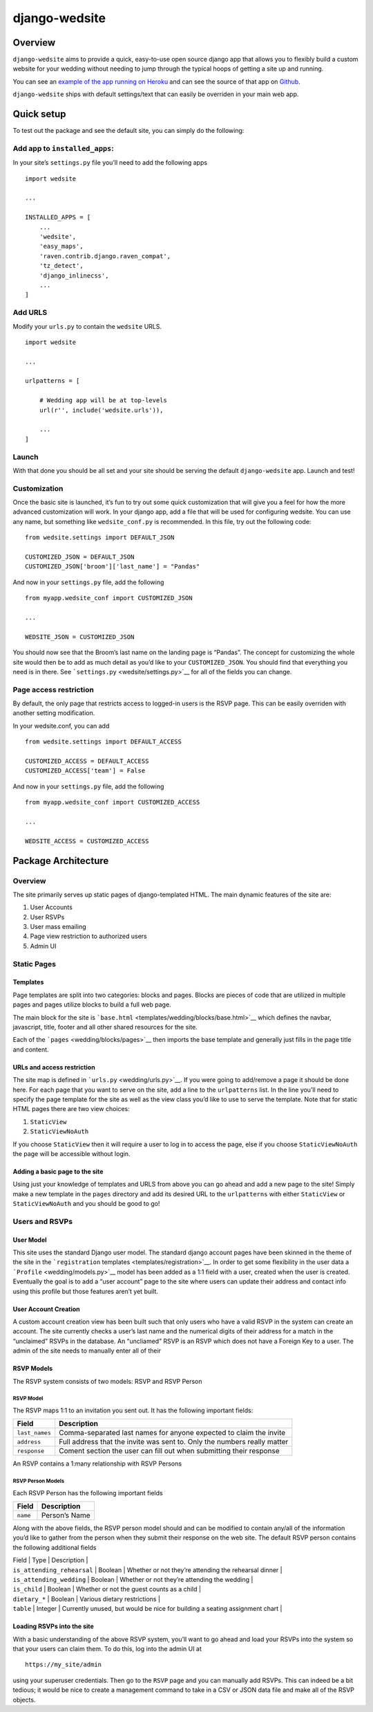 django-wedsite
==============

Overview
--------

``django-wedsite`` aims to provide a quick, easy-to-use open source
django app that allows you to flexibly build a custom website for your
wedding without needing to jump through the typical hoops of getting a
site up and running.

You can see an `example of the app running on
Heroku <https://wedsite.io>`__ and can see the source of that app on
`Github <https://github.com/dpipemazo/wedsite>`__.

``django-wedsite`` ships with default settings/text that can easily be
overriden in your main web app.

Quick setup
-----------

To test out the package and see the default site, you can simply do the
following:

Add app to ``installed_apps``:
~~~~~~~~~~~~~~~~~~~~~~~~~~~~~~

In your site’s ``settings.py`` file you’ll need to add the following
apps

::

    import wedsite

    ...

    INSTALLED_APPS = [
        ...
        'wedsite',
        'easy_maps',
        'raven.contrib.django.raven_compat',
        'tz_detect',
        'django_inlinecss',
        ...
    ]

Add URLS
~~~~~~~~

Modify your ``urls.py`` to contain the ``wedsite`` URLS.

::

    import wedsite

    ...

    urlpatterns = [

        # Wedding app will be at top-levels
        url(r'', include('wedsite.urls')),

        ...
    ]

Launch
~~~~~~

With that done you should be all set and your site should be serving the
default ``django-wedsite`` app. Launch and test!

Customization
~~~~~~~~~~~~~

Once the basic site is launched, it’s fun to try out some quick
customization that will give you a feel for how the more advanced
customization will work. In your django app, add a file that will be
used for configuring wedsite. You can use any name, but something like
``wedsite_conf.py`` is recommended. In this file, try out the following
code:

::

    from wedsite.settings import DEFAULT_JSON

    CUSTOMIZED_JSON = DEFAULT_JSON
    CUSTOMIZED_JSON['broom']['last_name'] = "Pandas"

And now in your ``settings.py`` file, add the following

::

    from myapp.wedsite_conf import CUSTOMIZED_JSON

    ...

    WEDSITE_JSON = CUSTOMIZED_JSON

You should now see that the Broom’s last name on the landing page is
“Pandas”. The concept for customizing the whole site would then be to
add as much detail as you’d like to your ``CUSTOMIZED_JSON``. You should
find that everything you need is in there. See
```settings.py`` <wedsite/settings.py>`__ for all of the fields you can
change.

Page access restriction
~~~~~~~~~~~~~~~~~~~~~~~

By default, the only page that restricts access to logged-in users is
the RSVP page. This can be easily overriden with another setting
modification.

In your wedsite.conf, you can add

::

    from wedsite.settings import DEFAULT_ACCESS

    CUSTOMIZED_ACCESS = DEFAULT_ACCESS
    CUSTOMIZED_ACCESS['team'] = False

And now in your ``settings.py`` file, add the following

::

    from myapp.wedsite_conf import CUSTOMIZED_ACCESS

    ...

    WEDSITE_ACCESS = CUSTOMIZED_ACCESS

Package Architecture
--------------------

.. _overview-1:

Overview
~~~~~~~~

The site primarily serves up static pages of django-templated HTML. The
main dynamic features of the site are:

1. User Accounts
2. User RSVPs
3. User mass emailing
4. Page view restriction to authorized users
5. Admin UI

Static Pages
~~~~~~~~~~~~

Templates
^^^^^^^^^

Page templates are split into two categories: blocks and pages. Blocks
are pieces of code that are utilized in multiple pages and pages utilize
blocks to build a full web page.

The main block for the site is
```base.html`` <templates/wedding/blocks/base.html>`__ which defines the
navbar, javascript, title, footer and all other shared resources for the
site.

Each of the ```pages`` <wedding/blocks/pages>`__ then imports the base
template and generally just fills in the page title and content.

URLs and access restriction
^^^^^^^^^^^^^^^^^^^^^^^^^^^

The site map is defined in ```urls.py`` <wedding/urls.py>`__. If you
were going to add/remove a page it should be done here. For each page
that you want to serve on the site, add a line to the ``urlpatterns``
list. In the line you’ll need to specify the page template for the site
as well as the view class you’d like to use to serve the template. Note
that for static HTML pages there are two view choices:

1. ``StaticView``
2. ``StaticViewNoAuth``

If you choose ``StaticView`` then it will require a user to log in to
access the page, else if you choose ``StaticViewNoAuth`` the page will
be accessible without login.

Adding a basic page to the site
^^^^^^^^^^^^^^^^^^^^^^^^^^^^^^^

Using just your knowledge of templates and URLS from above you can go
ahead and add a new page to the site! Simply make a new template in the
``pages`` directory and add its desired URL to the ``urlpatterns`` with
either ``StaticView`` or ``StaticViewNoAuth`` and you should be good to
go!

Users and RSVPs
~~~~~~~~~~~~~~~

User Model
^^^^^^^^^^

This site uses the standard Django user model. The standard django
account pages have been skinned in the theme of the site in the
```registration`` templates <templates/registration>`__. In order to get
some flexibility in the user data a ```Profile`` <wedding/models.py>`__
model has been added as a 1:1 field with a user, created when the user
is created. Eventually the goal is to add a “user account” page to the
site where users can update their address and contact info using this
profile but those features aren’t yet built.

User Account Creation
^^^^^^^^^^^^^^^^^^^^^

A custom account creation view has been built such that only users who
have a valid RSVP in the system can create an account. The site
currently checks a user’s last name and the numerical digits of their
address for a match in the “unclaimed” RSVPs in the database. An
“uncliamed” RSVP is an RSVP which does not have a Foreign Key to a user.
The admin of the site needs to manually enter all of their

RSVP Models
^^^^^^^^^^^

The RSVP system consists of two models: RSVP and RSVP Person

RSVP Model
''''''''''

The RSVP maps 1:1 to an invitation you sent out. It has the following
important fields:

+------------------------+---------------------------------------------+
| Field                  | Description                                 |
+========================+=============================================+
| ``last_names``         | Comma-separated last names for anyone       |
|                        | expected to claim the invite                |
+------------------------+---------------------------------------------+
| ``address``            | Full address that the invite was sent to.   |
|                        | Only the numbers really matter              |
+------------------------+---------------------------------------------+
| ``response``           | Coment section the user can fill out when   |
|                        | submitting their response                   |
+------------------------+---------------------------------------------+

An RSVP contains a 1:many relationship with RSVP Persons

RSVP Person Models
''''''''''''''''''

Each RSVP Person has the following important fields

+----------+---------------+
| Field    | Description   |
+==========+===============+
| ``name`` | Person’s Name |
+----------+---------------+

Along with the above fields, the RSVP person model should and can be
modified to contain any/all of the information you’d like to gather from
the person when they submit their response on the web site. The default
RSVP person contains the following additional fields

| Field \| Type \| Description \|
| ``is_attending_rehearsal`` \| Boolean \| Whether or not they’re
  attending the rehearsal dinner \|
| ``is_attending_wedding`` \| Boolean \| Whether or not they’re
  attending the wedding \|
| ``is_child`` \| Boolean \| Whether or not the guest counts as a child
  \|
| ``dietary_*`` \| Boolean \| Various dietary restrictions \|
| ``table`` \| Integer \| Currently unused, but would be nice for
  building a seating assignment chart \|

Loading RSVPs into the site
^^^^^^^^^^^^^^^^^^^^^^^^^^^

With a basic understanding of the above RSVP system, you’ll want to go
ahead and load your RSVPs into the system so that your users can claim
them. To do this, log into the admin UI at

::

    https://my_site/admin

using your superuser credentials. Then go to the ``RSVP`` page and you
can manually add RSVPs. This can indeed be a bit tedious; it would be
nice to create a management command to take in a CSV or JSON data file
and make all of the RSVP objects.


